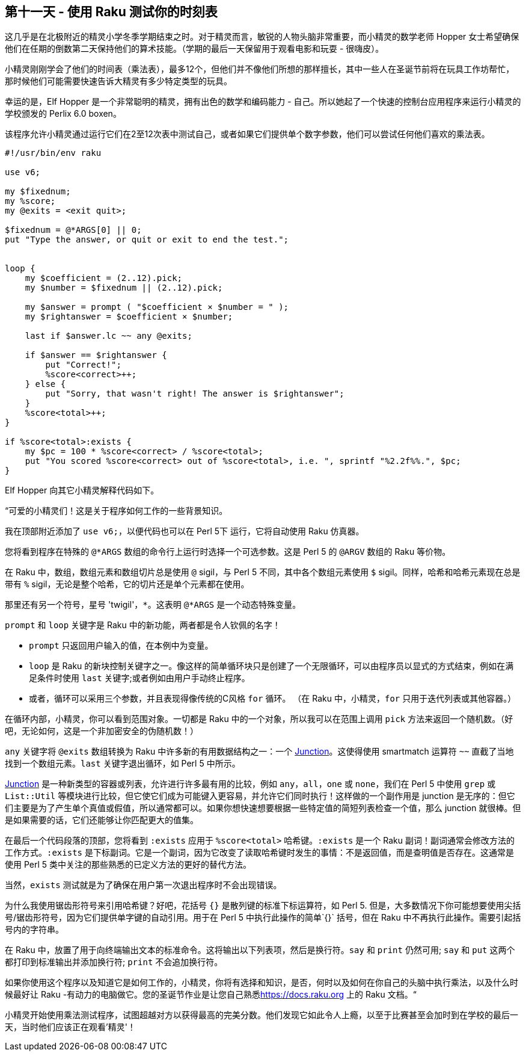 == 第十一天 - 使用 Raku 测试你的时刻表

这几乎是在北极附近的精灵小学冬季学期结束之时。对于精灵而言，敏锐的人物头脑非常重要，而小精灵的数学老师 Hopper 女士希望确保他们在任期的倒数第二天保持他们的算术技能。（学期的最后一天保留用于观看电影和玩耍 -  很嗨皮）。

小精灵刚刚学会了他们的时间表（乘法表），最多12个，但他们并不像他们所想的那样擅长，其中一些人在圣诞节前将在玩具工作坊帮忙，那时候他们可能需要快速告诉大精灵有多少特定类型的玩具。

幸运的是，Elf Hopper 是一个非常聪明的精灵，拥有出色的数学和编码能力 - 自己。所以她起了一个快速的控制台应用程序来运行小精灵的学校颁发的 Perlix 6.0 boxen。

该程序允许小精灵通过运行它们在2至12次表中测试自己，或者如果它们提供单个数字参数，他们可以尝试任何他们喜欢的乘法表。

```raku
#!/usr/bin/env raku

use v6;

my $fixednum;
my %score;
my @exits = <exit quit>;

$fixednum = @*ARGS[0] || 0;
put "Type the answer, or quit or exit to end the test.";


loop {
    my $coefficient = (2..12).pick;
    my $number = $fixednum || (2..12).pick;

    my $answer = prompt ( "$coefficient × $number = " );
    my $rightanswer = $coefficient × $number;

    last if $answer.lc ~~ any @exits;

    if $answer == $rightanswer {
        put "Correct!";
        %score<correct>++;
    } else {
        put "Sorry, that wasn't right! The answer is $rightanswer";
    }
    %score<total>++;
}

if %score<total>:exists {
    my $pc = 100 * %score<correct> / %score<total>;
    put "You scored %score<correct> out of %score<total>, i.e. ", sprintf "%2.2f%%.", $pc;
}
```

Elf Hopper 向其它小精灵解释代码如下。

“可爱的小精灵们！这是关于程序如何工作的一些背景知识。

我在顶部附近添加了 `use v6;`，以便代码也可以在 Perl 5下 运行，它将自动使用 Raku 仿真器。

您将看到程序在特殊的 `@*ARGS` 数组的命令行上运行时选择一个可选参数。这是 Perl 5 的 `@ARGV` 数组的 Raku 等价物。

在 Raku 中，数组，数组元素和数组切片总是使用 `@` sigil，与 Perl 5 不同，其中各个数组元素使用 `$` sigil。同样，哈希和哈希元素现在总是带有 `%` sigil，无论是整个哈希，它的切片还是单个元素都在使用。

那里还有另一个符号，星号 'twigil'，`*`。这表明 `@*ARGS` 是一个动态特殊变量。

`prompt` 和 `loop` 关键字是 Raku 中的新功能，两者都是令人钦佩的名字！

- `prompt` 只返回用户输入的值，在本例中为变量。  
- `loop` 是 Raku 的新块控制关键字之一。像这样的简单循环块只是创建了一个无限循环，可以由程序员以显式的方式结束，例如在满足条件时使用 `last` 关键字;或者例如由用户手动终止程序。  
- 或者，循环可以采用三个参数，并且表现得像传统的C风格 `for` 循环。 （在 Raku 中，小精灵，`for` 只用于迭代列表或其他容器。）  

在循环内部，小精灵，你可以看到范围对象。一切都是 Raku 中的一个对象，所以我可以在范围上调用 `pick` 方法来返回一个随机数。（好吧，无论如何，这是一个非加密安全的伪随机数！）

`any` 关键字将 `@exits` 数组转换为 Raku 中许多新的有用数据结构之一：一个 link:https://rakuadvent.wordpress.com/2009/12/13/[Junction]。这使得使用 smartmatch 运算符 `~~` 直截了当地找到一个数组元素。`last` 关键字退出循环，如 Perl 5 中所示。

link:https://docs.raku.org/type/Junction[Junction] 是一种新类型的容器或列表，允许进行许多最有用的比较，例如 `any`，`all`，`one` 或 `none`，我们在 Perl 5 中使用 `grep` 或 `List::Util` 等模块进行比较，但它使它们成为可能键入更容易，并允许它们同时执行！这样做的一个副作用是 junction 是无序的：但它们主要是为了产生单个真值或假值，所以通常都可以。如果你想快速想要根据一些特定值的简短列表检查一个值，那么 junction 就很棒。但是如果需要的话，它们还能够让你匹配更大的值集。

在最后一个代码段落的顶部，您将看到 `:exists` 应用于 `%score<total>` 哈希键。`:exists` 是一个 Raku 副词！副词通常会修改方法的工作方式。`:exists` 是下标副词。它是一个副词，因为它改变了读取哈希键时发生的事情：不是返回值，而是查明值是否存在。这通常是使用 Perl 5 类中关注的那些熟悉的已定义方法的更好的替代方法。

当然，`exists` 测试就是为了确保在用户第一次退出程序时不会出现错误。

为什么我使用锯齿形符号来引用哈希键？好吧，花括号 `{}` 是散列键的标准下标运算符，如 Perl 5. 但是，大多数情况下你可能想要使用尖括号/锯齿形符号，因为它们提供单字键的自动引用。用于在 Perl 5 中执行此操作的简单`{}` 括号，但在 Raku 中不再执行此操作。需要引起括号内的字符串。

在 Raku 中，放置了用于向终端输出文本的标准命令。这将输出以下列表项，然后是换行符。`say` 和 `print` 仍然可用; `say` 和 `put` 这两个都打印到标准输出并添加换行符; `print` 不会追加换行符。

如果你使用这个程序以及知道它是如何工作的，小精灵，你将有选择和知识，是否，何时以及如何在你自己的头脑中执行乘法，以及什么时候最好让 Raku -有动力的电脑做它。您的圣诞节作业是让您自己熟悉link:https://docs.raku.org/[https://docs.raku.org] 上的 Raku 文档。“

小精灵开始使用乘法测试程序，试图超越对方以获得最高的完美分数。他们发现它如此令人上瘾，以至于比赛甚至会加时到在学校的最后一天，当时他们应该正在观看'精灵'！

